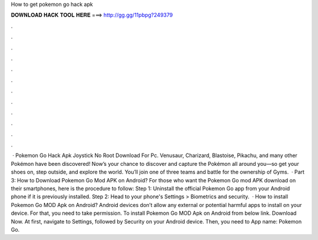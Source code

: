 How to get pokemon go hack apk

𝐃𝐎𝐖𝐍𝐋𝐎𝐀𝐃 𝐇𝐀𝐂𝐊 𝐓𝐎𝐎𝐋 𝐇𝐄𝐑𝐄 ===> http://gg.gg/11pbpg?249379

.

.

.

.

.

.

.

.

.

.

.

.

 · Pokemon Go Hack Apk Joystick No Root Download For Pc. Venusaur, Charizard, Blastoise, Pikachu, and many other Pokémon have been discovered! Now’s your chance to discover and capture the Pokémon all around you—so get your shoes on, step outside, and explore the world. You’ll join one of three teams and battle for the ownership of Gyms.  · Part 3: How to Download Pokemon Go Mod APK on Android? For those who want the Pokemon Go mod APK download on their smartphones, here is the procedure to follow: Step 1: Uninstall the official Pokemon Go app from your Android phone if it is previously installed. Step 2: Head to your phone's Settings > Biometrics and security.  · How to install Pokemon Go MOD Apk on Android? Android devices don’t allow any external or potential harmful apps to install on your device. For that, you need to take permission. To install Pokemon Go MOD Apk on Android from below link. Download Now. At first, navigate to Settings, followed by Security on your Android device. Then, you need to App name: Pokemon Go.